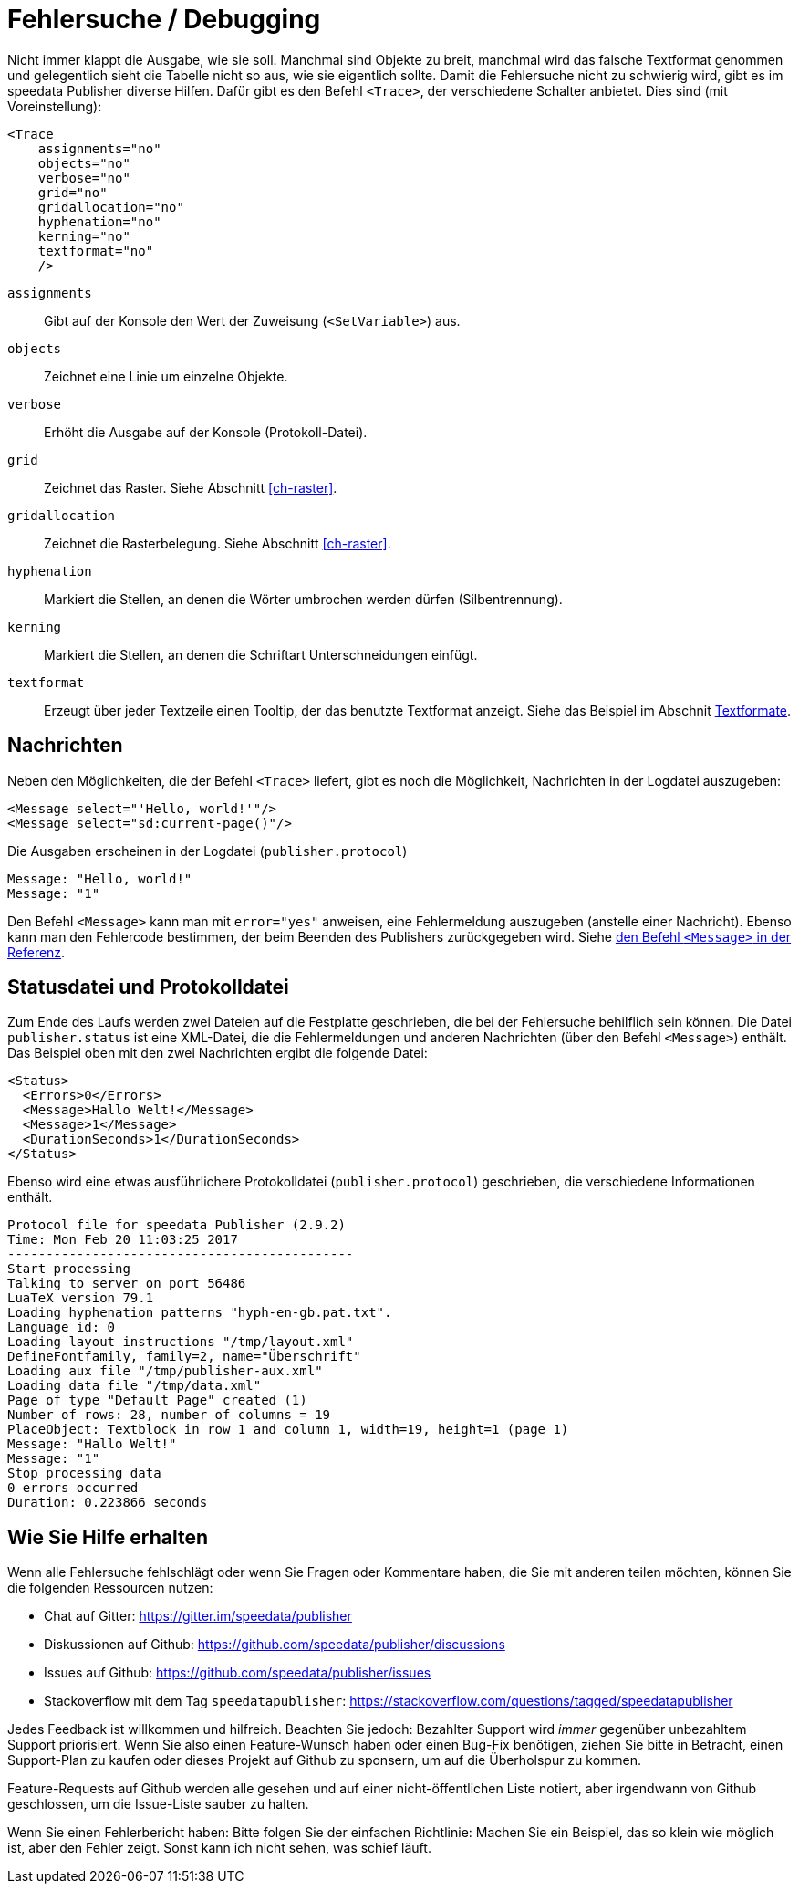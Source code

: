 [[ch-tracing]]
= Fehlersuche / Debugging

Nicht immer klappt die Ausgabe, wie sie soll.
Manchmal sind Objekte zu breit, manchmal wird das falsche Textformat genommen und gelegentlich sieht die Tabelle nicht so aus, wie sie eigentlich sollte.
Damit die Fehlersuche nicht zu schwierig wird, gibt es im speedata Publisher diverse Hilfen.
Dafür gibt es den Befehl `<Trace>`, der verschiedene Schalter anbietet.
Dies sind (mit Voreinstellung):



[source, xml]
-------------------------------------------------------------------------------
<Trace
    assignments="no"
    objects="no"
    verbose="no"
    grid="no"
    gridallocation="no"
    hyphenation="no"
    kerning="no"
    textformat="no"
    />
-------------------------------------------------------------------------------



`assignments`::
  Gibt auf der Konsole den Wert der Zuweisung (`<SetVariable>`) aus.

`objects`::
  Zeichnet eine Linie um einzelne Objekte.

`verbose`::
  Erhöht die Ausgabe auf der Konsole (Protokoll-Datei).

`grid`::
  Zeichnet das Raster. Siehe Abschnitt <<ch-raster>>.

`gridallocation`::
  Zeichnet die Rasterbelegung. Siehe Abschnitt <<ch-raster>>.

`hyphenation`::
  Markiert die Stellen, an denen die Wörter umbrochen werden dürfen (Silbentrennung).

`kerning`::
  Markiert die Stellen, an denen die Schriftart Unterschneidungen einfügt.

`textformat`::
  Erzeugt über jeder Textzeile einen Tooltip, der das benutzte Textformat anzeigt. Siehe das Beispiel im Abschnit <<ch-textformate-tracing,Textformate>>.


==  Nachrichten

Neben den Möglichkeiten, die der Befehl `<Trace>` liefert, gibt es noch die Möglichkeit, Nachrichten in der Logdatei auszugeben:


[source, xml]
-------------------------------------------------------------------------------
<Message select="'Hello, world!'"/>
<Message select="sd:current-page()"/>
-------------------------------------------------------------------------------

Die Ausgaben erscheinen in der Logdatei (`publisher.protocol`) (((Protokolldatei)))


-------------------------------------------------------------------------------
Message: "Hello, world!"
Message: "1"
-------------------------------------------------------------------------------

Den Befehl `<Message>` kann man mit `error="yes"` anweisen, eine Fehlermeldung auszugeben (anstelle einer Nachricht).
Ebenso kann man den Fehlercode bestimmen, der beim Beenden des Publishers zurückgegeben wird.
Siehe <<cmd-message,den Befehl `<Message>` in der Referenz>>.


== Statusdatei und Protokolldatei

Zum Ende des Laufs werden zwei Dateien auf die Festplatte geschrieben, die bei der Fehlersuche behilflich sein können.
Die Datei `publisher.status` ist eine XML-Datei, die die Fehlermeldungen und anderen Nachrichten (über den Befehl `<Message>`) enthält.
Das Beispiel oben mit den zwei Nachrichten ergibt die folgende Datei:

[source, xml]
-------------------------------------------------------------------------------
<Status>
  <Errors>0</Errors>
  <Message>Hallo Welt!</Message>
  <Message>1</Message>
  <DurationSeconds>1</DurationSeconds>
</Status>
-------------------------------------------------------------------------------

Ebenso wird eine etwas ausführlichere Protokolldatei (`publisher.protocol`) geschrieben, die verschiedene Informationen enthält.


-------------------------------------------------------------------------------
Protocol file for speedata Publisher (2.9.2)
Time: Mon Feb 20 11:03:25 2017
---------------------------------------------
Start processing
Talking to server on port 56486
LuaTeX version 79.1
Loading hyphenation patterns "hyph-en-gb.pat.txt".
Language id: 0
Loading layout instructions "/tmp/layout.xml"
DefineFontfamily, family=2, name="Überschrift"
Loading aux file "/tmp/publisher-aux.xml"
Loading data file "/tmp/data.xml"
Page of type "Default Page" created (1)
Number of rows: 28, number of columns = 19
PlaceObject: Textblock in row 1 and column 1, width=19, height=1 (page 1)
Message: "Hallo Welt!"
Message: "1"
Stop processing data
0 errors occurred
Duration: 0.223866 seconds
-------------------------------------------------------------------------------

[[ch-hilfeerhalten]]
== Wie Sie Hilfe erhalten

Wenn alle Fehlersuche fehlschlägt oder wenn Sie Fragen oder Kommentare haben, die Sie mit anderen teilen möchten, können Sie die folgenden Ressourcen nutzen:

* Chat auf Gitter: https://gitter.im/speedata/publisher
* Diskussionen auf Github: https://github.com/speedata/publisher/discussions
* Issues auf Github: https://github.com/speedata/publisher/issues
* Stackoverflow mit dem Tag `speedatapublisher`: https://stackoverflow.com/questions/tagged/speedatapublisher

Jedes Feedback ist willkommen und hilfreich. Beachten Sie jedoch: Bezahlter Support wird _immer_ gegenüber unbezahltem Support priorisiert. Wenn Sie also einen Feature-Wunsch haben oder einen Bug-Fix benötigen, ziehen Sie bitte in Betracht, einen Support-Plan zu kaufen oder dieses Projekt auf Github zu sponsern, um auf die Überholspur zu kommen.

Feature-Requests auf Github werden alle gesehen und auf einer nicht-öffentlichen Liste notiert, aber irgendwann von Github geschlossen, um die Issue-Liste sauber zu halten.

Wenn Sie einen Fehlerbericht haben: Bitte folgen Sie der einfachen Richtlinie: Machen Sie ein Beispiel, das so klein wie möglich ist, aber den Fehler zeigt. Sonst kann ich nicht sehen, was schief läuft.


// Ende
